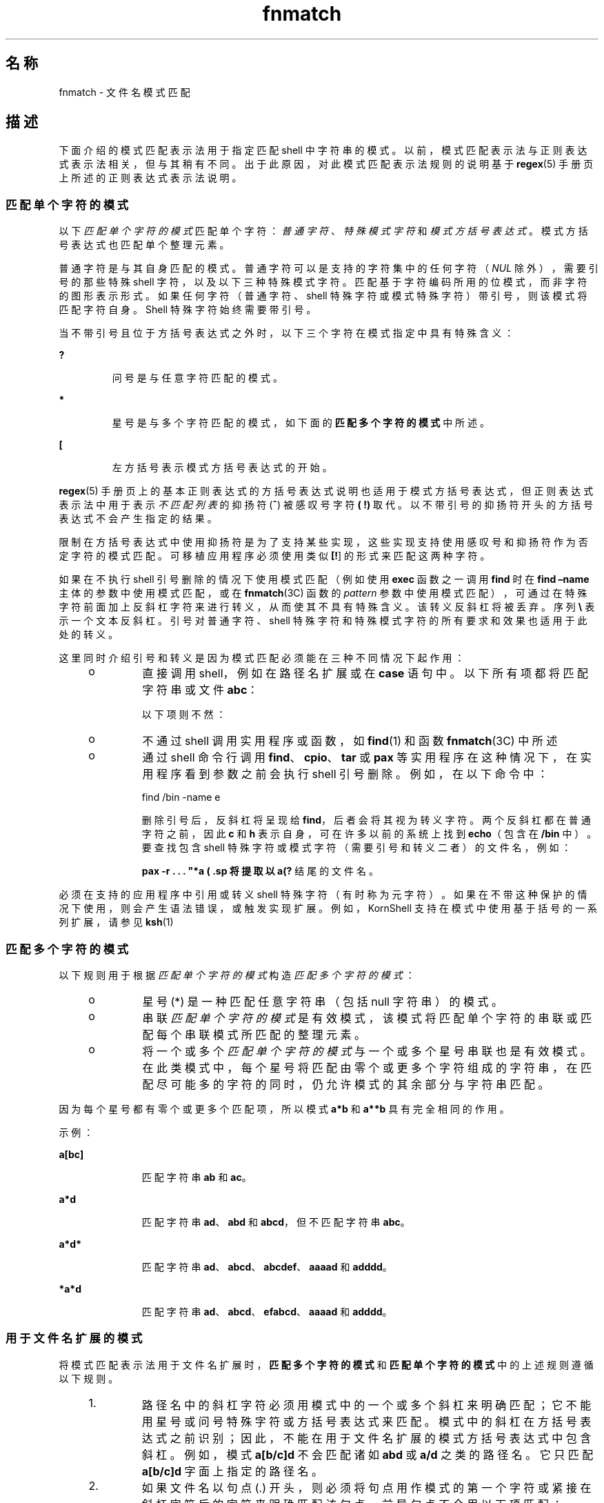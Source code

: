 '\" te
.\"  Copyright (c) 1992, X/Open Company Limited All Rights Reserved Portions Copyright (c) 1995, Sun Microsystems, Inc. All Rights Reserved
.\"  Sun Microsystems, Inc. gratefully acknowledges The Open Group for permission to reproduce portions of its copyrighted documentation.Original documentation from The Open Group can be obtained online at http://www.opengroup.org/bookstore/.
.\" The Institute of Electrical and Electronics Engineers and The Open Group, have given us permission to reprint portions of their documentation.In the following statement, the phrase "this text" refers to portions of the system documentation.Portions of this text are reprinted and reproduced in electronic form in the Sun OS Reference Manual, from IEEE Std 1003.1, 2004 Edition, Standard for Information Technology -- Portable Operating System Interface (POSIX), The Open Group Base Specifications Issue 6, Copyright (C) 2001-2004 by the Institute of Electrical and Electronics Engineers, Inc and The Open Group.In the event of any discrepancy between these versions and the original IEEE and The Open Group Standard, the original IEEE and The Open Group Standard is the referee document.The original Standard can be obtained online at http://www.opengroup.org/unix/online.html.This notice shall appear on any product containing this material. 
.TH fnmatch 5 "1995 年 3 月 28 日" "SunOS 5.11" "标准、环境和宏"
.SH 名称
fnmatch \- 文件名模式匹配 
.SH 描述
.sp
.LP
下面介绍的模式匹配表示法用于指定匹配 shell 中字符串的模式。以前，模式匹配表示法与正则表达式表示法相关，但与其稍有不同。出于此原因，对此模式匹配表示法规则的说明基于 \fBregex\fR(5) 手册页上所述的正则表达式表示法说明。
.SS "匹配单个字符的模式"
.sp
.LP
以下\fI匹配单个字符的模式\fR匹配单个字符：\fI普通字符\fR、\fI特殊模式字符\fR和\fI模式方括号表达式\fR。模式方括号表达式也匹配单个整理元素。
.sp
.LP
普通字符是与其自身匹配的模式。普通字符可以是支持的字符集中的任何字符（\fINUL\fR 除外），需要引号的那些特殊 shell 字符，以及以下三种特殊模式字符。匹配基于字符编码所用的位模式，而非字符的图形表示形式。如果任何字符（普通字符、shell 特殊字符或模式特殊字符）带引号，则该模式将匹配字符自身。Shell 特殊字符始终需要带引号。
.sp
.LP
当不带引号且位于方括号表达式之外时，以下三个字符在模式指定中具有特殊含义：
.sp
.ne 2
.mk
.na
\fB\fB ?\fR \fR
.ad
.RS 7n
.rt  
问号是与任意字符匹配的模式。
.RE

.sp
.ne 2
.mk
.na
\fB\fB*\fR \fR
.ad
.RS 7n
.rt  
星号是与多个字符匹配的模式，如下面的\fB匹配多个字符的模式\fR中所述。 
.RE

.sp
.ne 2
.mk
.na
\fB\fB[\fR \fR
.ad
.RS 7n
.rt  
左方括号表示模式方括号表达式的开始。
.RE

.sp
.LP
\fBregex\fR(5) 手册页上的基本正则表达式的方括号表达式说明也适用于模式方括号表达式，但正则表达式表示法中用于表示\fI不匹配列表\fR的抑扬符 (\fB^\fR) 被感叹号字符\fB (\fR \fB!\fR\fB)\fR 取代。以不带引号的抑扬符开头的方括号表达式不会产生指定的结果。
.sp
.LP
限制在方括号表达式中使用抑扬符是为了支持某些实现，这些实现支持使用感叹号和抑扬符作为否定字符的模式匹配。可移植应用程序必须使用类似 \fB[\^!\fR] 的形式来匹配这两种字符。
.sp
.LP
如果在不执行 shell 引号删除的情况下使用模式匹配（例如使用 \fBexec\fR 函数之一调用 \fBfind\fR 时在 \fBfind\fR \fB–name \fR 主体的参数中使用模式匹配，或在\fBfnmatch\fR(3C) 函数的 \fIpattern \fR参数中使用模式匹配），可通过在特殊字符前面加上反斜杠字符来进行转义，从而使其不具有特殊含义。该转义反斜杠将被丢弃。序列 \fB\\\fR 表示一个文本反斜杠。引号对普通字符、shell 特殊字符和特殊模式字符的所有要求和效果也适用于此处的转义。
.sp
.LP
这里同时介绍引号和转义是因为模式匹配必须能在三种不同情况下起作用： 
.RS +4
.TP
.ie t \(bu
.el o
直接调用 shell，例如在路径名扩展或在 \fBcase\fR 语句中。以下所有项都将匹配字符串或文件 \fBabc\fR：  
.sp

.sp
.TS
tab();
lw(1.01i) lw(1.18i) lw(1.1i) lw(1.1i) lw(1.11i) 
lw(1.01i) lw(1.18i) lw(1.1i) lw(1.1i) lw(1.11i) 
.
\fBabc\fR\fB"abc"\fR\fBa"b"c\fR\fB a\bc\fR\fBa[b]c \fR
\fBa["b"]c\fR\fBa[\b]c\fR\fBa["\b"]c\fR\fBa?c\fR\fBa*c\fR
.TE

以下项则不然：
.sp

.sp
.TS
tab();
lw(1.83i) lw(1.83i) lw(1.83i) 
.
\fB"a?c"\fR\fBa\*c\fR\fBa\[b]c\fR
.TE

.RE
.RS +4
.TP
.ie t \(bu
.el o
不通过 shell 调用实用程序或函数，如 \fBfind\fR(1) 和函数 \fBfnmatch\fR(3C) 中所述 
.RE
.RS +4
.TP
.ie t \(bu
.el o
通过 shell 命令行调用 \fBfind\fR、\fBcpio\fR、\fBtar\fR 或 \fBpax\fR 等实用程序在这种情况下，在实用程序看到参数之前会执行 shell 引号删除。例如，在以下命令中： 
.sp
find /bin -name e\c[\h]o -print 
.sp
删除引号后，反斜杠将呈现给 \fBfind\fR，后者会将其视为转义字符。两个反斜杠都在普通字符之前，因此 \fBc\fR 和 \fBh\fR 表示自身，可在许多以前的系统上找到 \fBecho\fR（包含在 \fB/bin\fR 中）。要查找包含 shell 特殊字符或模式字符（需要引号和转义二者）的文件名，例如：
.sp
\fBpax -r . . . "*a\ ( \?"\fR
.sp
将提取以 \fBa(?\fR 结尾的文件名。
.RE
.sp
.LP
必须在支持的应用程序中引用或转义 shell 特殊字符（有时称为元字符）。如果在不带这种保护的情况下使用，则会产生语法错误，或触发实现扩展。例如，KornShell 支持在模式中使用基于括号的一系列扩展，请参见 \fBksh\fR(1)
.SS "匹配多个字符的模式"
.sp
.LP
以下规则用于根据\fI匹配单个字符的模式\fR构造\fI匹配多个字符的模式\fR：
.RS +4
.TP
.ie t \(bu
.el o
星号 (*) 是一种匹配任意字符串（包括 null 字符串）的模式。
.RE
.RS +4
.TP
.ie t \(bu
.el o
串联\fI匹配单个字符的模式\fR是有效模式，该模式将匹配单个字符的串联或匹配每个串联模式所匹配的整理元素。
.RE
.RS +4
.TP
.ie t \(bu
.el o
将一个或多个\fI匹配单个字符的模式\fR与一个或多个星号串联也是有效模式。在此类模式中，每个星号将匹配由零个或更多个字符组成的字符串，在匹配尽可能多的字符的同时，仍允许模式的其余部分与字符串匹配。
.RE
.sp
.LP
因为每个星号都有零个或更多个匹配项，所以模式\fB a*b\fR 和 \fBa**b\fR 具有完全相同的作用。
.sp
.LP
示例：
.sp
.ne 2
.mk
.na
\fB\fB a[bc]\fR \fR
.ad
.RS 11n
.rt  
匹配字符串 \fBab\fR 和 \fBac\fR。 
.RE

.sp
.ne 2
.mk
.na
\fB\fBa*d\fR \fR
.ad
.RS 11n
.rt  
匹配字符串 \fBad\fR、\fBabd\fR 和 \fBabcd\fR，但不匹配字符串 \fBabc\fR。 
.RE

.sp
.ne 2
.mk
.na
\fB\fBa*d*\fR \fR
.ad
.RS 11n
.rt  
匹配字符串 \fBad\fR、\fBabcd\fR、\fBabcdef\fR、\fBaaaad\fR 和 \fBadddd\fR。 
.RE

.sp
.ne 2
.mk
.na
\fB\fB*a*d\fR \fR
.ad
.RS 11n
.rt  
匹配字符串 \fBad\fR、\fBabcd\fR、\fBefabcd\fR、\fBaaaad\fR 和 \fBadddd\fR。 
.RE

.SS "用于文件名扩展的模式"
.sp
.LP
将模式匹配表示法用于文件名扩展时，\fB匹配多个字符的模式\fR\fB\fR\fB\fR\fB\fR和\fB匹配单个字符的模式\fR\fB\fR\fB\fR\fB\fR\fB\fR中的上述规则遵循以下规则。
.RS +4
.TP
1.
路径名中的斜杠字符必须用模式中的一个或多个斜杠来明确匹配；它不能用星号或问号特殊字符或方括号表达式来匹配。模式中的斜杠在方括号表达式之前识别；因此，不能在用于文件名扩展的模式方括号表达式中包含斜杠。例如，模式 \fBa[b/c]d\fR 不会匹配诸如 \fBabd\fR 或 \fBa/d\fR 之类的路径名。它只匹配 \fBa[b/c]d\fR 字面上指定的路径名。 
.RE
.RS +4
.TP
2.
如果文件名以句点 (.) 开头，则必须将句点用作模式的第一个字符或紧接在斜杠字符后的字符来明确匹配该句点。前导句点不会用以下项匹配：
.sp
· 星号或问号特殊字符
.sp
· 包含不匹配列表的方括号表达式，例如：
.sp
\fB[!a]\fR
.sp
范围表达式，例如：
.sp
\fB[%-0] \fR
.sp
或字符类表达式，例如：
.sp
\fB [[:punct:]]\fR
.sp
未指定诸如以下方括号表达式匹配列表中的显式句点：
.sp
\fB[.abc]\fR
.sp
是否可以匹配文件名中的前导句点。
.RE
.RS +4
.TP
3.
指定的模式将相应地与现有文件名和路径名匹配。包含模式字符的每个组成部分都要求对包含该组成部分的目录有读取权限。任何不包含模式字符的组成部分（最后一个组成部分除外）都要求有搜索权限。例如，以下给定模式：
.sp
\fB/foo/bar/x*/bam\fR
.sp
要求对目录 \fB/\fR 和 \fBfoo\fR 具有搜索权限，对目录 \fBbar\fR 具有搜索和读取权限，对每个 \fBx*\fR 目录具有搜索权限。 
.sp
如果模式匹配任何现有文件名或路径名，则模式将替换为这些文件名和路径名，根据当前语言环境中有效的整理序列进行排序。如果模式包含无效方括号表达式或不匹配任何现有文件名或路径名，则模式字符串将保留不变。
.RE
.SH 另请参见
.sp
.LP
\fBfind\fR(1)、\fBksh\fR(1)、\fBfnmatch\fR(3C)、\fBregex\fR(5) 
